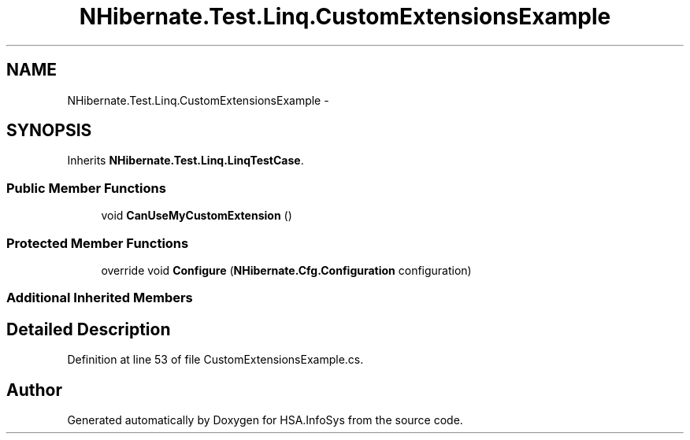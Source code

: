 .TH "NHibernate.Test.Linq.CustomExtensionsExample" 3 "Fri Jul 5 2013" "Version 1.0" "HSA.InfoSys" \" -*- nroff -*-
.ad l
.nh
.SH NAME
NHibernate.Test.Linq.CustomExtensionsExample \- 
.SH SYNOPSIS
.br
.PP
.PP
Inherits \fBNHibernate\&.Test\&.Linq\&.LinqTestCase\fP\&.
.SS "Public Member Functions"

.in +1c
.ti -1c
.RI "void \fBCanUseMyCustomExtension\fP ()"
.br
.in -1c
.SS "Protected Member Functions"

.in +1c
.ti -1c
.RI "override void \fBConfigure\fP (\fBNHibernate\&.Cfg\&.Configuration\fP configuration)"
.br
.in -1c
.SS "Additional Inherited Members"
.SH "Detailed Description"
.PP 
Definition at line 53 of file CustomExtensionsExample\&.cs\&.

.SH "Author"
.PP 
Generated automatically by Doxygen for HSA\&.InfoSys from the source code\&.
